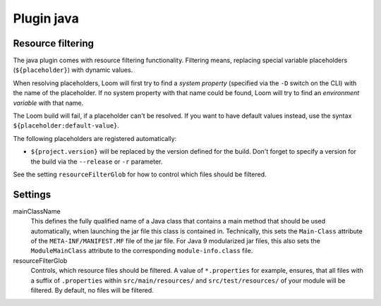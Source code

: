 Plugin java
===========



Resource filtering
------------------

The java plugin comes with resource filtering functionality. Filtering means, replacing special
variable placeholders (``${placeholder}``) with dynamic values.

When resolving placeholders, Loom will first try to find a *system property*
(specified via the ``-D`` switch on the CLI) with the name of the placeholder.
If no system property with that name could be found, Loom will try to find
an *environment variable* with that name.

The Loom build will fail, if a placeholder can't be resolved. If you want to have
default values instead, use the syntax ``${placeholder:default-value}``.

The following placeholders are registered automatically:

* ``${project.version}`` will be replaced by the version defined for the build.
  Don't forget to specify a version for the build via the ``--release`` or ``-r`` parameter.

See the setting ``resourceFilterGlob`` for how to control which files should be filtered.


Settings
--------

mainClassName
    This defines the fully qualified name of a Java class that contains a main method
    that should be used automatically, when launching the jar file this class is contained in.
    Technically, this sets the ``Main-Class`` attribute of the ``META-INF/MANIFEST.MF`` file
    of the jar file. For Java 9 modularized jar files, this also sets the ``ModuleMainClass``
    attribute to the corresponding ``module-info.class`` file.

resourceFilterGlob
    Controls, which resource files should be filtered. A value of ``*.properties`` for example,
    ensures, that all files with a suffix of ``.properties`` within ``src/main/resources/``
    and ``src/test/resources/`` of your module will be filtered.
    By default, no files will be filtered.
